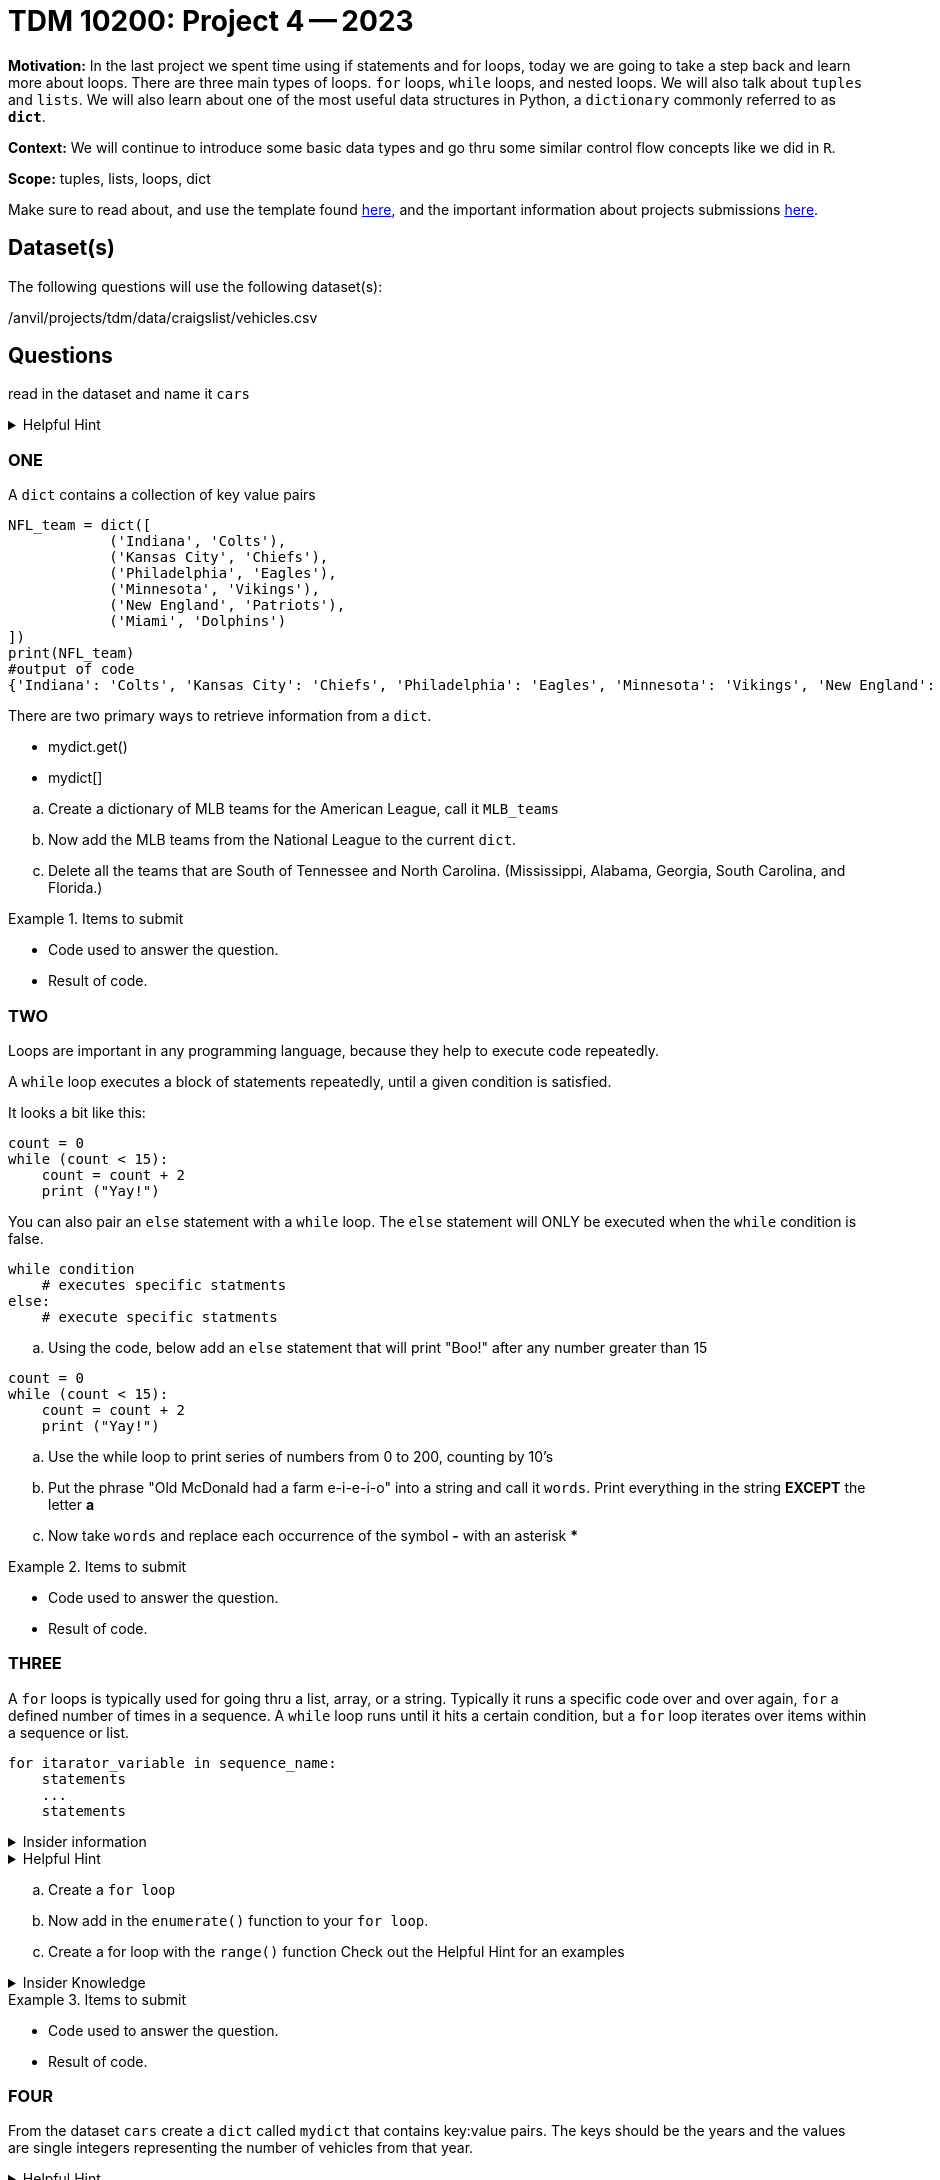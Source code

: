 = TDM 10200: Project 4 -- 2023

**Motivation:** In the last project we spent time using if statements and for loops, today we are going to take a step back and learn more about loops. There are three main types of loops. `for` loops, `while` loops, and nested loops. We will also talk about `tuples` and `lists`. 
We will also learn about one of the most useful data structures in Python, a `dictionary` commonly referred to as *`dict`*.


**Context:**  We will continue to introduce some basic data types and go thru some similar control flow concepts like we did in `R`. 

**Scope:** tuples, lists, loops, dict


Make sure to read about, and use the template found xref:templates.adoc[here], and the important information about projects submissions xref:submissions.adoc[here].

== Dataset(s)

The following questions will use the following dataset(s):

/anvil/projects/tdm/data/craigslist/vehicles.csv

== Questions
read in the dataset and name it `cars`

.Helpful Hint
[%collapsible]
====
[source, python]
----
import pandas as pd
cars = pd.read_csv("/anvil/projects/tdm/data/craigslist/vehicles.csv")
----
====


=== ONE

A `dict` contains a collection of key value pairs
[source,python]
----
NFL_team = dict([
            ('Indiana', 'Colts'),
            ('Kansas City', 'Chiefs'),
            ('Philadelphia', 'Eagles'),
            ('Minnesota', 'Vikings'),
            ('New England', 'Patriots'),
            ('Miami', 'Dolphins')
])
print(NFL_team)
#output of code
{'Indiana': 'Colts', 'Kansas City': 'Chiefs', 'Philadelphia': 'Eagles', 'Minnesota': 'Vikings', 'New England': 'Patriots', 'Miami': 'Dolphins'}
----

There are two primary ways to retrieve information from a `dict`. 

* mydict.get()
* mydict[]

[loweralpha]
.. Create a dictionary of MLB teams for the American League, call it `MLB_teams`
.. Now add the MLB teams from the National League to the current `dict`.
.. Delete all the teams that are South of Tennessee and North Carolina. (Mississippi, Alabama, Georgia, South Carolina, and Florida.)

.Items to submit
====
- Code used to answer the question. 
- Result of code.
====

=== TWO
Loops are important in any programming language, because they help to execute code repeatedly. +

A `while` loop executes a block of statements repeatedly, until a given condition is satisfied. 

It looks a bit like this:
[source, python]
----
count = 0
while (count < 15):
    count = count + 2
    print ("Yay!")
----

You can also pair an `else` statement with a `while` loop. The `else` statement will ONLY be executed when the `while` condition is false. 
[source, python]
----
while condition
    # executes specific statments
else:
    # execute specific statments
----
 
[loweralpha]
.. Using the code, below add an `else` statement that will print "Boo!" after any number greater than 15
[source, python]
----
count = 0
while (count < 15):
    count = count + 2
    print ("Yay!")
----
.. Use the while loop to print series of numbers from 0 to 200, counting by 10's

.. Put the phrase "Old McDonald had a farm e-i-e-i-o" into a string and call it `words`.   Print everything in the string *EXCEPT* the letter *a* 

.. Now take `words` and replace each occurrence of the symbol *-* with an asterisk ***

.Items to submit
====
- Code used to answer the question. 
- Result of code.
====

=== THREE

A `for` loops is typically used for going thru a list, array, or a string. Typically it runs a specific code over and over again, `for` a defined number of times in a sequence.  A `while` loop runs until it hits a certain condition, but a `for` loop iterates over items within a sequence or list.

[source, python]
----
for itarator_variable in sequence_name:
    statements
    ...
    statements
----

.Insider information
[%collapsible]
====
-The first word of the statement is `for` which identifies that it is the beginning of the `for loop`. +
- The `iterator variable` is a variable that changes each time the loop is executed. +
- The keyword `in` shows the iterator variable which elements to loop over in a sequence. +
- The statements allow you to preform various functions
====
.Helpful Hint
[%collapsible]
====
- *enumerate()* The function enumerate() allows us to iterate thru a sequence but it keeps track of the index and element. It can also be converted into a list of tuples using the `list()` function. +
[source, python]
----
#create list of fruit
fruit = ['cherry', 'banana', 'orange', 'kiwi', 'apple']
#enumerate fruit but start at number one since default is 0
num_fruit = enumerate(fruit, start=1) 
#print the enumerate object as a list
print (list(num_fruit))
#output from code
[(1, 'cherry'), (2, 'banana'), (3, 'orange'), (4, 'kiwi'), (5, 'apple')]
----
- *range()* The function is built into python that allows for iteration through a sequence of numbers. `range()` will never include the stop number in its result (aka 6) and always includes 0 +
[source,python]
----
range(6)
for n in range(6):
    print(n)
#output from code
0
1
2
3
4
5
----
====

[loweralpha]
.. Create a `for loop` 
.. Now add in the `enumerate()` function to your `for loop`.
.. Create a for loop with the `range()` function
Check out the Helpful Hint for an examples

.Insider Knowledge 
[%collapsible]
====
Notice that the indexing for our dataframe starts at 0. In `Python` and other programming languages, the indexing starts at 0. In contrast, during our previous semester, working in `R`, the indexing began at 1. This is an important fact to remember. 
====

.Items to submit
====
- Code used to answer the question. 
- Result of code.
====


=== FOUR

From the dataset `cars` create a `dict` called `mydict` that contains key:value pairs. The keys should be the years and the values are single integers representing the number of vehicles from that year.

.Helpful Hint
[%collapsible]
====
[source, python]
----
myyears = cars['year'].dropna().to_list()
# get a list containing each unique year
unique_years = list(set(myyears))
# for each year (key), initialize the value (value) to 0
mydict = {}
for year in unique_years:
    mydict[year] = 0
----
====

From the new dictionary that you created, find the number of cars, during each of these years:
[loweralpha]
.. 2011
.. 1989
.. 1997


.Items to submit
====
- Code used to answer the question
- Result of the code 
====



=== FIVE

Now that we have a bit of familiarity with the data, let's revisit another common `Python` package, called 'matplotlib'
Let's create some graphics using this package.
[loweralpha]
.. Create a bar graph that has years on x-axis and number of vehicles on the y-axis
.. Create a graph of something that you find interesting about the data.


.Helpful Hint
[%collapsible]
====
[source,python]
----
import matplotlib.pyplot as plt
----

====

.Items to submit
====
- Code used to answer the question
- Result of the code 
====




[NOTE]
====
TA applications for The Data Mine are currently being accepted.Please visit us https://purdue.ca1.qualtrics.com/jfe/form/SV_08IIpwh19umLvbE[here] to apply!
====


[WARNING]
====
_Please_ make sure to double check that your submission is complete, and contains all of your code and output before submitting. If you are on a spotty internet connection, it is recommended to download your submission after submitting it to make sure what you _think_ you submitted, was what you _actually_ submitted.
                                                                                                                             
In addition, please review our xref:submissions.adoc[submission guidelines] before submitting your project.
====